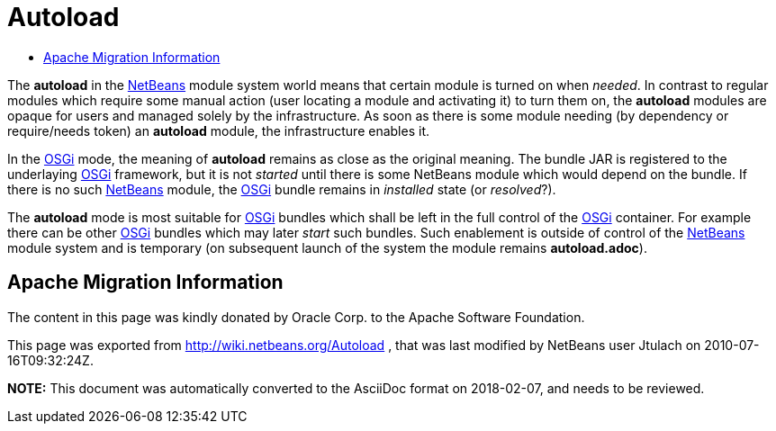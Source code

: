 // 
//     Licensed to the Apache Software Foundation (ASF) under one
//     or more contributor license agreements.  See the NOTICE file
//     distributed with this work for additional information
//     regarding copyright ownership.  The ASF licenses this file
//     to you under the Apache License, Version 2.0 (the
//     "License"); you may not use this file except in compliance
//     with the License.  You may obtain a copy of the License at
// 
//       http://www.apache.org/licenses/LICENSE-2.0
// 
//     Unless required by applicable law or agreed to in writing,
//     software distributed under the License is distributed on an
//     "AS IS" BASIS, WITHOUT WARRANTIES OR CONDITIONS OF ANY
//     KIND, either express or implied.  See the License for the
//     specific language governing permissions and limitations
//     under the License.
//

= Autoload
:jbake-type: wiki
:jbake-tags: wiki, devfaq, needsreview
:jbake-status: published
:keywords: Apache NetBeans wiki Autoload
:description: Apache NetBeans wiki Autoload
:toc: left
:toc-title:
:syntax: true

The *autoload* in the xref:../index.adoc[NetBeans] module system world means that certain module is turned on when _needed_. In contrast to regular modules which require some manual action (user locating a module and activating it) to turn them on, the *autoload* modules are opaque for users and managed solely by the infrastructure. As soon as there is some module needing (by dependency or require/needs token) an *autoload* module, the infrastructure enables it.

In the link:http://wiki.apidesign.org/wiki/OSGi[OSGi] mode, the meaning of *autoload* remains as close as the original meaning. The bundle JAR is registered to the underlaying link:http://wiki.apidesign.org/wiki/OSGi[OSGi] framework, but it is not _started_ until there is some NetBeans module which would depend on the bundle. If there is no such xref:../index.adoc[NetBeans] module, the link:http://wiki.apidesign.org/wiki/OSGi[OSGi] bundle remains in _installed_ state (or _resolved_?).

The *autoload* mode is most suitable for link:http://wiki.apidesign.org/wiki/OSGi[OSGi] bundles which shall be left in the full control of the link:http://wiki.apidesign.org/wiki/OSGi[OSGi] container. For example there can be other link:http://wiki.apidesign.org/wiki/OSGi[OSGi] bundles which may later _start_ such bundles. Such enablement is outside of control of the xref:../index.adoc[NetBeans] module system and is temporary (on subsequent launch of the system the module remains *autoload.adoc*).

== Apache Migration Information

The content in this page was kindly donated by Oracle Corp. to the
Apache Software Foundation.

This page was exported from link:http://wiki.netbeans.org/Autoload[http://wiki.netbeans.org/Autoload] , 
that was last modified by NetBeans user Jtulach 
on 2010-07-16T09:32:24Z.


*NOTE:* This document was automatically converted to the AsciiDoc format on 2018-02-07, and needs to be reviewed.
